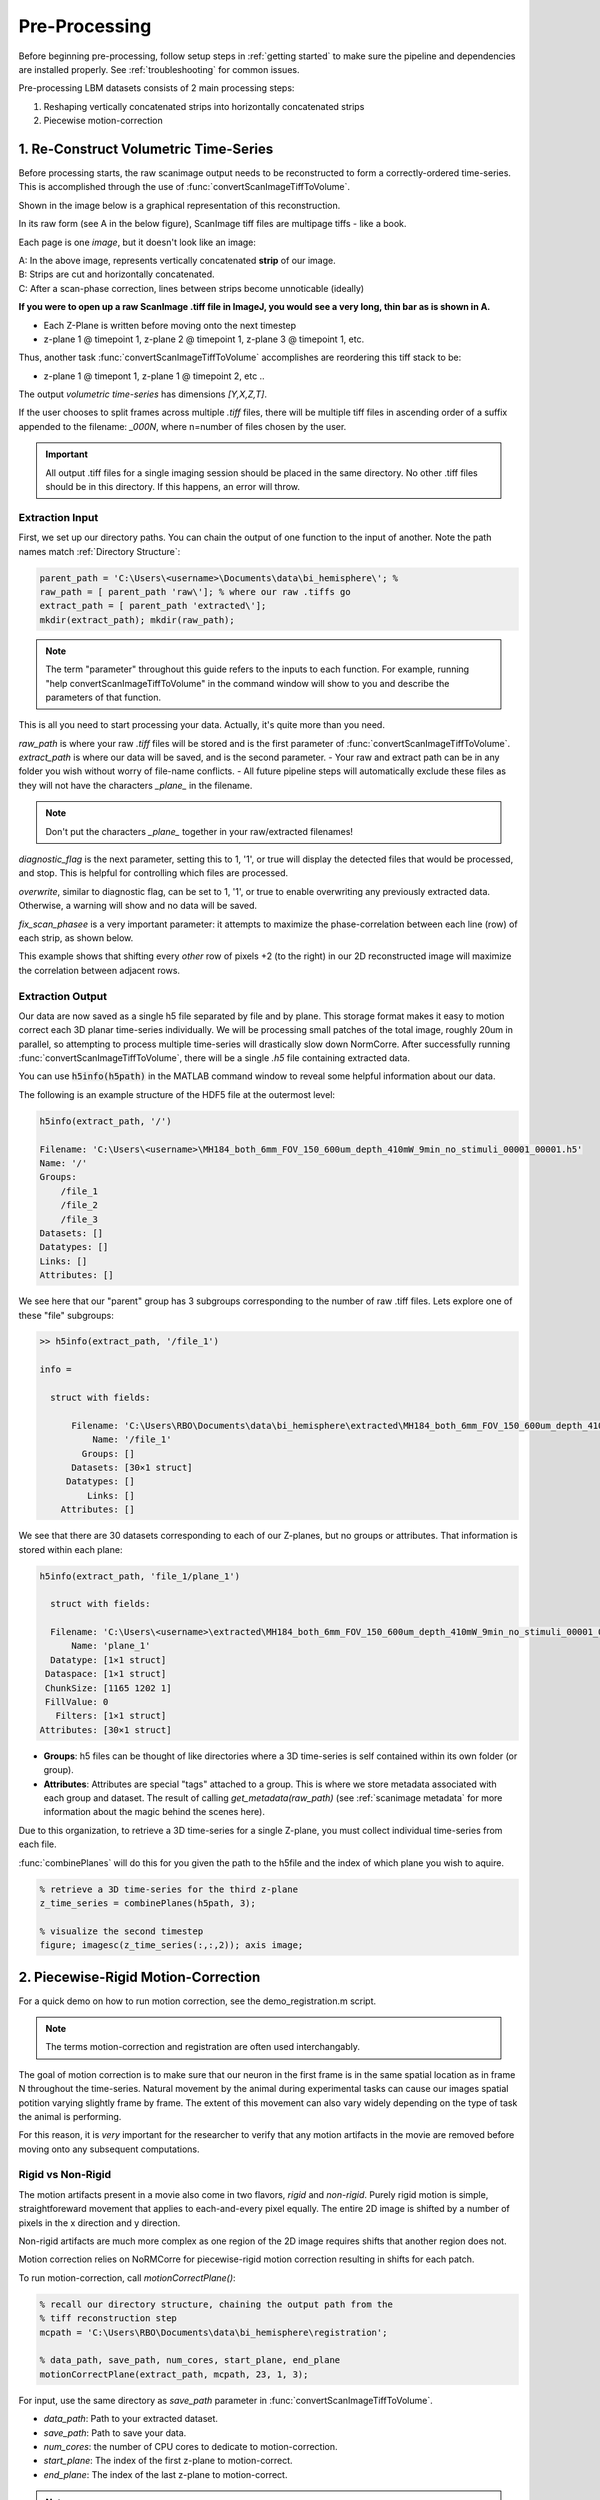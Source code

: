 Pre-Processing
#######################################

Before beginning pre-processing, follow setup steps in :ref:`getting started` to make sure the pipeline and dependencies are installed properly.
See :ref:`troubleshooting` for common issues.

Pre-processing LBM datasets consists of 2 main processing steps:

1. Reshaping vertically concatenated strips into horizontally concatenated strips
2. Piecewise motion-correction

.. _pipeline step 1:

1. Re-Construct Volumetric Time-Series
================================================================

Before processing starts, the raw scanimage output needs to be reconstructed to form a correctly-ordered time-series.
This is accomplished through the use of :func:`convertScanImageTiffToVolume`.

Shown in the image below is a graphical representation of this reconstruction.

In its raw form (see A in the below figure), ScanImage tiff files are multipage tiffs - like a book.

Each page is one *image*, but it doesn't look like an image:

.. thumbnail:: ../_static/_images/abc_strip.png
   :width: 1440

| A: In the above image, represents vertically concatenated **strip** of our image.
| B: Strips are cut and horizontally concatenated.
| C: After a scan-phase correction, lines between strips become unnoticable (ideally)

**If you were to open up a raw ScanImage .tiff file in ImageJ, you would see a very long, thin bar as is shown in A.**

- Each Z-Plane is written before moving onto the next timestep
- z-plane 1 @ timepoint 1, z-plane 2 @ timepoint 1, z-plane 3 @ timepoint 1, etc.

Thus, another task :func:`convertScanImageTiffToVolume` accomplishes are reordering this tiff stack to be:

- z-plane 1 @ timepont 1, z-plane 1 @ timepoint 2, etc ..

The output `volumetric time-series` has dimensions `[Y,X,Z,T]`.

If the user chooses to split frames across multiple `.tiff` files, there will be multiple tiff files in ascending order
of a suffix appended to the filename: `_000N`, where n=number of files chosen by the user.

.. important::

    All output .tiff files for a single imaging session should be placed in the same directory.
    No other .tiff files should be in this directory. If this happens, an error will throw.


Extraction Input
****************************************************************

First, we set up our directory paths. You can chain the output of one function to the input of another. Note the path names match :ref:`Directory Structure`:

.. code-block:: MATLAB

    parent_path = 'C:\Users\<username>\Documents\data\bi_hemisphere\'; %
    raw_path = [ parent_path 'raw\']; % where our raw .tiffs go
    extract_path = [ parent_path 'extracted\'];
    mkdir(extract_path); mkdir(raw_path);

.. note::

    The term "parameter" throughout this guide refers to the inputs to each function.
    For example, running "help convertScanImageTiffToVolume" in the command window will
    show to you and describe the parameters of that function.

This is all you need to start processing your data. Actually, it's quite more than you need.

`raw_path` is where your raw `.tiff` files will be stored and is the first parameter of :func:`convertScanImageTiffToVolume`.
`extract_path` is where our data will be saved, and is the second parameter.
- Your raw and extract path can be in any folder you wish without worry of file-name conflicts.
- All future pipeline steps will automatically exclude these files as they will not have the characters `_plane_` in the filename.

.. note::

   Don't put the characters `_plane_` together in your raw/extracted filenames!

`diagnostic_flag` is the next parameter, setting this to 1, '1', or true will display the detected files that would be processed, and stop. This is helpful for controlling which files are processed.

`overwrite`, similar to diagnostic flag, can be set to 1, '1', or true to enable overwriting any previously extracted data. Otherwise, a warning will show and no data will be saved.

`fix_scan_phasee` is a very important parameter: it attempts to maximize the phase-correlation between each line (row) of each strip, as shown below.

.. thumbnail:: ../_static/_images/corr_nocorr_phase_example.png
   :width: 1080

This example shows that shifting every *other* row of pixels +2 (to the right) in our 2D reconstructed image will maximize the correlation between adjacent rows.

Extraction Output
****************************************************************

Our data are now saved as a single h5 file separated by file and by plane. This storage format
makes it easy to motion correct each 3D planar time-series individually. We will be processing small patches of the total image,
roughly 20um in parallel, so attempting to process multiple time-series will drastically slow down NormCorre.
After successfully running :func:`convertScanImageTiffToVolume`, there will be a single `.h5` file containing extracted data.

You can use :code:`h5info(h5path)` in the MATLAB command window to reveal some helpful information about our data.

The following is an example structure of the HDF5 file at the outermost level:

.. code-block:: MATLAB

    h5info(extract_path, '/')

    Filename: 'C:\Users\<username>\MH184_both_6mm_FOV_150_600um_depth_410mW_9min_no_stimuli_00001_00001.h5'
    Name: '/'
    Groups:
        /file_1
        /file_2
        /file_3
    Datasets: []
    Datatypes: []
    Links: []
    Attributes: []

We see here that our "parent" group has 3 subgroups corresponding to the number of raw .tiff files. Lets explore one of these "file" subgroups:

.. code-block:: MATLAB

    >> h5info(extract_path, '/file_1')

    info =

      struct with fields:

          Filename: 'C:\Users\RBO\Documents\data\bi_hemisphere\extracted\MH184_both_6mm_FOV_150_600um_depth_410mW_9min_no_stimuli_00001_00001.h5'
              Name: '/file_1'
            Groups: []
          Datasets: [30×1 struct]
         Datatypes: []
             Links: []
        Attributes: []

We see that there are 30 datasets corresponding to each of our Z-planes, but no groups or attributes. That information is stored within each plane:

.. code-block:: MATLAB

    h5info(extract_path, 'file_1/plane_1')

      struct with fields:

      Filename: 'C:\Users\<username>\extracted\MH184_both_6mm_FOV_150_600um_depth_410mW_9min_no_stimuli_00001_00001.h5'
          Name: 'plane_1'
      Datatype: [1×1 struct]
     Dataspace: [1×1 struct]
     ChunkSize: [1165 1202 1]
     FillValue: 0
       Filters: [1×1 struct]
    Attributes: [30×1 struct]

- **Groups**: h5 files can be thought of like directories where a 3D time-series is self contained within its own folder (or group).
- **Attributes**: Attributes are special "tags" attached to a group. This is where we store metadata associated with each group and dataset. The result of calling `get_metadata(raw_path)` (see :ref:`scanimage metadata` for more information about the magic behind the scenes here).

Due to this organization, to retrieve a 3D time-series for a single Z-plane, you must collect individual time-series from each file.

:func:`combinePlanes` will do this for you given the path to the h5file and the index of which plane you wish to aquire.

.. code-block:: MATLAB

    % retrieve a 3D time-series for the third z-plane
    z_time_series = combinePlanes(h5path, 3);

    % visualize the second timestep
    figure; imagesc(z_time_series(:,:,2)); axis image;

.. thumbnail:: ../_static/_images/quickview_blue.png
   :group: ck
   :align: center

2. Piecewise-Rigid Motion-Correction
================================================================

For a quick demo on how to run motion correction, see the demo_registration.m script.

.. note::

   The terms motion-correction and registration are often used interchangably.

The goal of motion correction is to make sure that our neuron in the first frame is in the same spatial location as in frame N throughout the time-series.
Natural movement by the animal during experimental tasks can cause our images spatial potition varying slightly frame by frame. The extent of this movement can also vary widely depending
on the type of task the animal is performing.

For this reason, it is *very* important for the researcher to verify that any motion artifacts in the movie are removed before moving onto any subsequent computations.

Rigid vs Non-Rigid
*******************

The motion artifacts present in a movie also come in two flavors, `rigid` and `non-rigid`.
Purely rigid motion is simple, straightforeward movement that applies to each-and-every pixel equally.
The entire 2D image is shifted by a number of pixels in the x direction and y direction.

Non-rigid artifacts are much more complex as one region of the 2D image requires shifts that another region does not.

Motion correction relies on _`NoRMCorre` for piecewise-rigid motion correction resulting in shifts for each patch.

.. thumbnail:: ../_static/_images/patches.png
   :width: 1440

To run motion-correction, call `motionCorrectPlane()`:

.. code-block:: MATLAB

    % recall our directory structure, chaining the output path from the
    % tiff reconstruction step
    mcpath = 'C:\Users\RBO\Documents\data\bi_hemisphere\registration';

    % data_path, save_path, num_cores, start_plane, end_plane
    motionCorrectPlane(extract_path, mcpath, 23, 1, 3);

For input, use the same directory as `save_path` parameter in :func:`convertScanImageTiffToVolume`.

- `data_path`: Path to your extracted dataset.
- `save_path`: Path to save your data.
- `num_cores`: the number of CPU cores to dedicate to motion-correction.
- `start_plane`: The index of the first z-plane to motion-correct.
- `end_plane`: The index of the last z-plane to motion-correct.

.. note::

   Each Z-plane in between start_plane and end_plane will be processed. In the future we may want to provide a way to give an array of indices to correct e.g. if the user wants to throw out Z-planes.

Registration Output
************************

- The output is a 2D column vector [x, y] with shifts that allow you to reconstruct the motion-corrected movie with _`core.utils.translateFrames`.
- shifts(:,1) represent pixel-shifts in *x*
- shifts(:,2) represent pixel-shifts in *y*

Perform both piecewise-rigid motion correction using `NormCORRe`_ to stabilize the imaging data. Each plane is motion corrected sequentially, so
only a single plane is ever loaded into memory due to large LBM filesizes (>35GB). A template of 150-200 frames is used to initialize a "reference image".

.. thumbnail:: ../_static/_images/template1.png
    :title: Template Image
    :download: true

This image is your "ground truth" per-se, it is the image you want to most accurately represent the movement in your video.

.. code-block:: MATLAB

   >> help translateFrames

     translateFrames Translate image frames based on provided translation vectors.

      This function applies 2D translations to an image time series based on
      a series of translation vectors, one per frame. Each frame is translated
      independently, and the result is returned as a 3D stack of
      (Height x Width x num_frames) translated frames.

      Inputs:
        Y - A 3D time series of image frames (Height x Width x Number of Frames).
        t_shifts - An Nx2 matrix of translation vectors for each frame (N is the number of frames).

      Output:
        translatedFrames - A 3D array of translated image frames, same size and type as Y.


.. thumbnail:: ../_static/_images/storage_rec.png
    :title: Recommended Data Storage Paradigm
    :download: true

Metrics
*************************

CaImAn provides some useful metrics to determine the effectiveness of registration.
These will be placed in the same directory as your save_path, `metrics/registration_metrics_plane_N`.

.. thumbnail:: ../_static/_images/motion_metrics.png
   :download: true

The top figure shows our shifts for rigid and non-rigid motion correction. This gives an idea what proportion of the movement corrected for can be attributed to rigid or non-rigid motion.
Underneath you see the rigid shifts for X and Y, respectively.

To view the video, use the function :func:`planeToMovie`, which can also zoom in on select areas of your movie::

    Inputs:
      data - 3D matrix of image data.
      filename - Name of the output video file.
      x - Horizontal coordinates.
      y - Vertical coordinates.
      frameRate - Frame rate of the output video.
      avgs - Number of frames to average.
      zoom - Zoom factors. (not implemented)
      decenter - Decentering offsets.
      crf - Constant Rate Factor for video quality.

